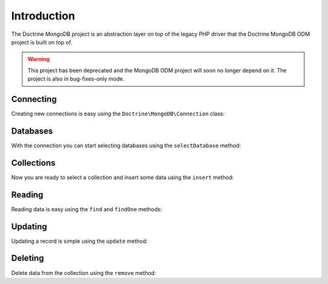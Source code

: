 Introduction
============

The Doctrine MongoDB project is an abstraction layer on top of the legacy PHP driver that the Doctrine MongoDB ODM project is built on top of.

.. warning::

    This project has been deprecated and the MongoDB ODM project will soon no longer depend on it. The project is also in bug-fixes-only mode.

Connecting
----------

Creating new connections is easy using the ``Doctrine\MongoDB\Connection`` class:

.. code-block:: php
    use Doctrine\MongoDB\Connection;

    $connection = new Connection('mongodb://localhost');

Databases
---------

With the connection you can start selecting databases using the ``selectDatabase`` method:

.. code-block:: php
    $database = $connection->selectDatabase('my_project_database');

Collections
-----------

Now you are ready to select a collection and insert some data using the ``insert`` method:

.. code-block:: php
    $users = $database->selectCollection('users');

    $user = [
        'username' => 'jwage',
    ];

    $users->insert($user);

Reading
-------

Reading data is easy using the ``find`` and ``findOne`` methods:

.. code-block:: php
    $user = $users->findOne(['username' => 'jwage']);

Updating
--------

Updating a record is simple using the ``update`` method:

.. code-block:: php
    $users->update(['username' => 'jwage'], ['$set' => ['isActive' => true]]);

Deleting
-------

Delete data from the collection using the ``remove`` method:

.. code-block:: php
    $collection->remove(['username' => 'jwage']);

